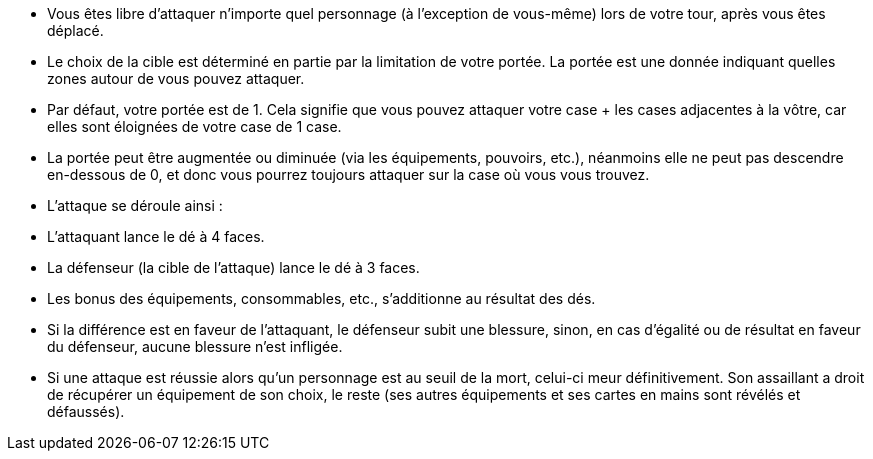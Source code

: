 - Vous êtes libre d'attaquer n'importe quel personnage (à l'exception de vous-même) lors de votre tour, après vous êtes déplacé.

- Le choix de la cible est déterminé en partie par la limitation de votre portée. La portée est une donnée indiquant quelles zones autour de vous pouvez attaquer.

- Par défaut, votre portée est de 1. Cela signifie que vous pouvez attaquer votre case + les cases adjacentes à la vôtre, car elles sont éloignées de votre case de 1 case.

- La portée peut être augmentée ou diminuée (via les équipements, pouvoirs, etc.), néanmoins elle ne peut pas descendre en-dessous de 0, et donc vous pourrez toujours attaquer sur la case où vous vous trouvez.

- L'attaque se déroule ainsi :
- L'attaquant lance le dé à 4 faces.
- La défenseur (la cible de l'attaque) lance le dé à 3 faces.
- Les bonus des équipements, consommables, etc., s'additionne au résultat des dés.
- Si la différence est en faveur de l'attaquant, le défenseur subit une blessure, sinon, en cas d'égalité ou de résultat en faveur du défenseur, aucune blessure n'est infligée.

- Si une attaque est réussie alors qu'un personnage est au seuil de la mort, celui-ci meur définitivement. Son assaillant a droit de récupérer un équipement de son choix, le reste (ses autres équipements et ses cartes en mains sont révélés et défaussés).
